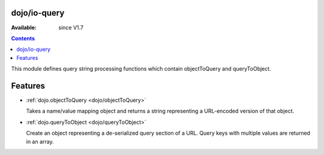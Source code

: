 .. _dojo/io-query:


dojo/io-query
=============

:Available: since V1.7

.. contents::
    :depth: 2

This module defines query string processing functions which contain objectToQuery and queryToObject.

Features
========

* :ref:`dojo.objectToQuery <dojo/objectToQuery>`

  Takes a name/value mapping object and returns a string representing a URL-encoded version of that object.

* :ref:`dojo.queryToObject <dojo/queryToObject>`

  Create an object representing a de-serialized query section of a URL. Query keys with multiple values are returned in an array.
